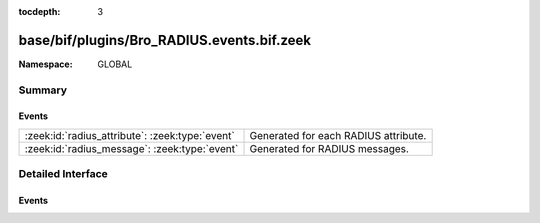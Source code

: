 :tocdepth: 3

base/bif/plugins/Bro_RADIUS.events.bif.zeek
===========================================
.. zeek:namespace:: GLOBAL


:Namespace: GLOBAL

Summary
~~~~~~~
Events
######
=============================================== ====================================
:zeek:id:`radius_attribute`: :zeek:type:`event` Generated for each RADIUS attribute.
:zeek:id:`radius_message`: :zeek:type:`event`   Generated for RADIUS messages.
=============================================== ====================================


Detailed Interface
~~~~~~~~~~~~~~~~~~
Events
######
.. zeek:id:: radius_attribute

   :Type: :zeek:type:`event` (c: :zeek:type:`connection`, attr_type: :zeek:type:`count`, value: :zeek:type:`string`)

   Generated for each RADIUS attribute.
   
   See `Wikipedia <http://en.wikipedia.org/wiki/RADIUS>`__ for more
   information about RADIUS.
   

   :c: The connection.
   

   :attr_type: The value of the code field (1 == User-Name, 2 == User-Password, etc.).
   

   :value: The data/value bound to the attribute.
   

.. zeek:id:: radius_message

   :Type: :zeek:type:`event` (c: :zeek:type:`connection`, result: :zeek:type:`RADIUS::Message`)

   Generated for RADIUS messages.
   
   See `Wikipedia <http://en.wikipedia.org/wiki/RADIUS>`__ for more
   information about RADIUS.
   

   :c: The connection.
   

   :result: A record containing fields parsed from a RADIUS packet.
   


